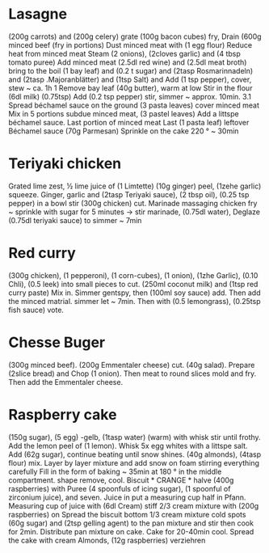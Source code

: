 #+SEQ_TODO: TOBUY | BOUGHT
* Lasagne
(200g carrots) and (200g celery) grate (100g bacon cubes) fry,
Drain (600g minced beef (fry in portions)
Dust minced meat with (1 egg flour) Reduce heat from minced meat
Steam (2 onions), (2cloves garlic) and (4 tbsp tomato puree)
Add minced meat (2.5dl red wine) and (2.5dl meat broth)
bring to the boil (1 bay leaf) and (0.2 t sugar) and
(2tasp Rosmarinnadeln) and (2tasp .Majoranblätter) and (1tsp Salt) and
Add (1 tsp pepper), cover, stew ~ ca. 1h 1
Remove bay leaf (40g butter), warm at low
Stir in the flour (6dl milk) (0.75tsp)
Add (0.2 tsp pepper) stir, simmer ~ approx. 10min. 3.1
Spread béchamel sauce on the ground (3 pasta leaves) cover minced meat
Mix in 5 portions subdue minced meat, (3 pastel leaves)
Add a littspe béchamel sauce. Last portion of minced meat
Last (1 pasta leaf) leftover Béchamel sauce (70g Parmesan)
Sprinkle on the cake 220 ° ~ 30min
* Teriyaki chicken
Grated lime zest, ½ lime juice of (1 Limtette) (10g ginger)
peel, (1zehe garlic) squeeze. Ginger, garlic and (2tasp
Teriyaki sauce), (2 tbsp oil), (0.25 tsp pepper) in a bowl
stir (300g chicken) cut. Marinade massaging chicken
fry ~ sprinkle with sugar for 5 minutes → stir marinade, (0.75dl water),
Deglaze (0.75dl teriyaki sauce) to simmer ~ 7min
* Red curry
(300g chicken), (1 pepperoni), (1 corn-cubes), (1 onion), (1zhe
Garlic), (0.10 Chli), (0.5 leek) into small pieces
to cut. (250ml coconut milk) and (1tsp red curry paste)
Mix in. Simmer gentspy, then (100ml soy sauce)
add. Then add the minced matrial. simmer
let ~ 7min. Then with (0.5 lemongrass), (0.25tsp fish sauce)
vote.
* Chesse Buger
(300g minced beef). (200g Emmentaler cheese)
cut. (40g salad). Prepare (2slice bread) and
Chop (1 onion). Then meat to round slices
mold and fry. Then add the Emmentaler cheese.
* Raspberry cake
(150g sugar), (5 egg) -gelb, (1tasp water) (warm) with whisk
stir until frothy. Add the lemon peel of (1 lemon).
Whisk 5x egg whites with a littspe salt. Add (62g sugar),
continue beating until snow shines. (40g almonds), (4tasp flour) mix.
Layer by layer mixture and add snow on foam stirring everything carefully
Fill in the form of baking ~ 35min at 180 ° in the middle compartment. shape
remove, cool. Biscuit * CRANGE * halve (400g raspberries) with
Puree (4 spoonfuls of icing sugar), (1 spoonful of zirconium juice), and seven. Juice in
put a measuring cup half in Pfann. Measuring cup of juice with (6dl
Cream) stiff 2/3 cream mixture with (200g raspberries) on
Spread the biscuit bottom 1/3 cream mixture cold spots (60g sugar) and
(2tsp gelling agent) to the pan mixture and stir
then cook for 2min. Distribute pan mixture on cake.
Cake for 20-40min cool. Spread the cake with cream
Almonds, (12g raspberries) verziehren
